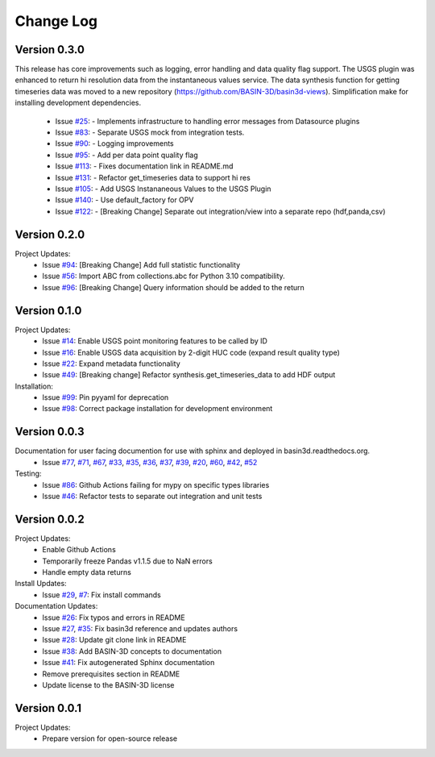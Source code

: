 Change Log
**********

Version 0.3.0
#############
This release has core improvements such as logging, error handling and data quality flag support.
The USGS plugin was enhanced to return hi resolution data from the instantaneous values
service.  The data synthesis function for getting timeseries data was moved to a
new repository (https://github.com/BASIN-3D/basin3d-views).  Simplification make for
installing development dependencies.

  + Issue `#25 <https://github.com/BASIN-3D/basin3d/issues/23>`_: - Implements infrastructure to handling error messages from Datasource
    plugins
  + Issue `#83 <https://github.com/BASIN-3D/basin3d/issues/83>`_: - Separate USGS mock from integration tests.
  + Issue `#90 <https://github.com/BASIN-3D/basin3d/issues/90>`_: - Logging improvements
  + Issue `#95 <https://github.com/BASIN-3D/basin3d/issues/95>`_: - Add per data point quality flag
  + Issue `#113 <https://github.com/BASIN-3D/basin3d/issues/113>`_: - Fixes documentation link in README.md
  + Issue `#131 <https://github.com/BASIN-3D/basin3d/issues/131>`_: - Refactor get_timeseries data to support hi res
  + Issue `#105 <https://github.com/BASIN-3D/basin3d/issues/105>`_: - Add USGS Instananeous Values to the USGS Plugin
  + Issue `#140 <https://github.com/BASIN-3D/basin3d/issues/140>`_: - Use default_factory for OPV
  + Issue `#122 <https://github.com/BASIN-3D/basin3d/issues/122>`_: - [Breaking Change] Separate out integration/view into a separate repo (hdf,panda,csv)

Version 0.2.0
##############
Project Updates:
   + Issue `#94 <https://github.com/BASIN-3D/basin3d/issues/94>`_: [Breaking Change] Add full statistic functionality
   + Issue `#56 <https://github.com/BASIN-3D/basin3d/issues/56>`_: Import ABC from collections.abc for Python 3.10 compatibility.
   + Issue `#96 <https://github.com/BASIN-3D/basin3d/issues/96>`_: [Breaking Change]  Query information should be added to the return

Version 0.1.0
##############
Project Updates:
   + Issue `#14 <https://github.com/BASIN-3D/basin3d/issues/14>`_: Enable USGS point monitoring features to be called by ID
   + Issue `#16 <https://github.com/BASIN-3D/basin3d/issues/16>`_: Enable USGS data acquisition by 2-digit HUC code (expand result quality type)
   + Issue `#22 <https://github.com/BASIN-3D/basin3d/issues/22>`_: Expand metadata functionality
   + Issue `#49 <https://github.com/BASIN-3D/basin3d/issues/49>`_: [Breaking change] Refactor synthesis.get_timeseries_data to add HDF output

Installation:
   + Issue `#99 <https://github.com/BASIN-3D/basin3d/issues/99>`_: Pin pyyaml for deprecation
   + Issue `#98 <https://github.com/BASIN-3D/basin3d/issues/98>`_: Correct package installation for development environment

Version 0.0.3
##############
Documentation for user facing documention for use with sphinx and deployed in basin3d.readthedocs.org.
   + Issue `#77 <https://github.com/BASIN-3D/basin3d/issues/77>`_, `#71 <https://github.com/BASIN-3D/basin3d/issues/71>`_, `#67 <https://github.com/BASIN-3D/basin3d/issues/67>`_, `#33 <https://github.com/BASIN-3D/basin3d/issues/33>`_, `#35 <https://github.com/BASIN-3D/basin3d/issues/35>`_, `#36 <https://github.com/BASIN-3D/basin3d/issues/36>`_, `#37 <https://github.com/BASIN-3D/basin3d/issues/37>`_, `#39 <https://github.com/BASIN-3D/basin3d/issues/39>`_, `#20 <https://github.com/BASIN-3D/basin3d/issues/20>`_, `#60 <https://github.com/BASIN-3D/basin3d/issues/60>`_, `#42 <https://github.com/BASIN-3D/basin3d/issues/42>`_, `#52 <https://github.com/BASIN-3D/basin3d/issues/52>`_

Testing:
   + Issue `#86 <https://github.com/BASIN-3D/basin3d/issues/86>`_: Github Actions failing for mypy on specific types libraries
   + Issue `#46 <https://github.com/BASIN-3D/basin3d/issues/46>`_:  Refactor tests to separate out integration and unit tests

Version 0.0.2
##############
Project Updates:
   + Enable Github Actions
   + Temporarily freeze Pandas v1.1.5 due to NaN errors
   + Handle empty data returns

Install Updates:
   + Issue `#29 <https://github.com/BASIN-3D/basin3d/issues/29>`_, `#7 <https://github.com/BASIN-3D/basin3d/issues/26>`_: Fix install commands

Documentation Updates:
   + Issue `#26 <https://github.com/BASIN-3D/basin3d/issues/26>`_: Fix typos and errors in README
   + Issue `#27 <https://github.com/BASIN-3D/basin3d/issues/27>`_, `#35 <https://github.com/BASIN-3D/basin3d/issues/35>`_: Fix basin3d reference and updates authors
   + Issue `#28 <https://github.com/BASIN-3D/basin3d/issues/28>`_: Update git clone link in README
   + Issue `#38 <https://github.com/BASIN-3D/basin3d/issues/38>`_: Add BASIN-3D concepts to documentation
   + Issue `#41 <https://github.com/BASIN-3D/basin3d/issues/41>`_: Fix autogenerated Sphinx documentation
   + Remove prerequisites section in README
   + Update license to the BASIN-3D license

Version 0.0.1
###############
Project Updates:
   + Prepare version for open-source release